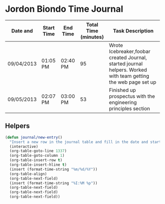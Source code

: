 * Jordon Biondo Time Journal
  | Date and   | Start Time | End Time | Total Time (minutes) | Task Description                                                                                               |
  |------------+------------+----------+----------------------+----------------------------------------------------------------------------------------------------------------|
  | 09/04/2013 | 01:05 PM   | 02:40 PM |                   95 | Wrote Icebreaker,foobar created Journal, started journal helpers. Worked with team getting the web page set up |
  |------------+------------+----------+----------------------+----------------------------------------------------------------------------------------------------------------|
  | 09/05/2013 | 02:07 PM   | 03:00 PM |                   53 | Finished up prospectus with the engineering principles section                                                 |
  |------------+------------+----------+----------------------+----------------------------------------------------------------------------------------------------------------|
** Helpers
    #+BEGIN_SRC emacs-lisp
       (defun journal/new-entry()
         "Insert a new row in the journal table and fill in the date and start time fields."
         (interactive)
         (org-table-goto-line 1337)
         (org-table-goto-column 1)
         (org-table-insert-row t)
         (org-table-insert-hline t)
         (insert (format-time-string "%m/%d/%Y"))
         (org-table-align)
         (org-table-next-field)
         (insert (format-time-string "%I:%M %p"))
         (org-table-next-field)
         (org-table-next-field)
         (org-table-next-field))
     #+END_SRC
